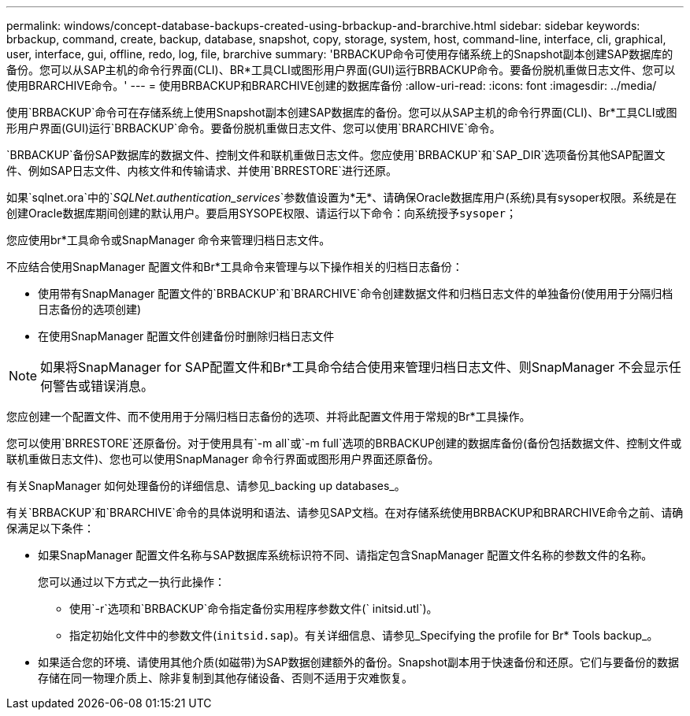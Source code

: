 ---
permalink: windows/concept-database-backups-created-using-brbackup-and-brarchive.html 
sidebar: sidebar 
keywords: brbackup, command, create, backup, database, snapshot, copy, storage, system, host, command-line, interface, cli, graphical, user, interface, gui, offline, redo, log, file, brarchive 
summary: 'BRBACKUP命令可使用存储系统上的Snapshot副本创建SAP数据库的备份。您可以从SAP主机的命令行界面(CLI)、BR*工具CLI或图形用户界面(GUI)运行BRBACKUP命令。要备份脱机重做日志文件、您可以使用BRARCHIVE命令。' 
---
= 使用BRBACKUP和BRARCHIVE创建的数据库备份
:allow-uri-read: 
:icons: font
:imagesdir: ../media/


[role="lead"]
使用`BRBACKUP`命令可在存储系统上使用Snapshot副本创建SAP数据库的备份。您可以从SAP主机的命令行界面(CLI)、Br*工具CLI或图形用户界面(GUI)运行`BRBACKUP`命令。要备份脱机重做日志文件、您可以使用`BRARCHIVE`命令。

`BRBACKUP`备份SAP数据库的数据文件、控制文件和联机重做日志文件。您应使用`BRBACKUP`和`SAP_DIR`选项备份其他SAP配置文件、例如SAP日志文件、内核文件和传输请求、并使用`BRRESTORE`进行还原。

如果`sqlnet.ora`中的`_SQLNet.authentication_services_`参数值设置为*无*、请确保Oracle数据库用户(系统)具有sysoper权限。系统是在创建Oracle数据库期间创建的默认用户。要启用SYSOPE权限、请运行以下命令：`向系统授予sysoper；`

您应使用br*工具命令或SnapManager 命令来管理归档日志文件。

不应结合使用SnapManager 配置文件和Br*工具命令来管理与以下操作相关的归档日志备份：

* 使用带有SnapManager 配置文件的`BRBACKUP`和`BRARCHIVE`命令创建数据文件和归档日志文件的单独备份(使用用于分隔归档日志备份的选项创建)
* 在使用SnapManager 配置文件创建备份时删除归档日志文件



NOTE: 如果将SnapManager for SAP配置文件和Br*工具命令结合使用来管理归档日志文件、则SnapManager 不会显示任何警告或错误消息。

您应创建一个配置文件、而不使用用于分隔归档日志备份的选项、并将此配置文件用于常规的Br*工具操作。

您可以使用`BRRESTORE`还原备份。对于使用具有`-m all`或`-m full`选项的BRBACKUP创建的数据库备份(备份包括数据文件、控制文件或联机重做日志文件)、您也可以使用SnapManager 命令行界面或图形用户界面还原备份。

有关SnapManager 如何处理备份的详细信息、请参见_backing up databases_。

有关`BRBACKUP`和`BRARCHIVE`命令的具体说明和语法、请参见SAP文档。在对存储系统使用BRBACKUP和BRARCHIVE命令之前、请确保满足以下条件：

* 如果SnapManager 配置文件名称与SAP数据库系统标识符不同、请指定包含SnapManager 配置文件名称的参数文件的名称。
+
您可以通过以下方式之一执行此操作：

+
** 使用`-r`选项和`BRBACKUP`命令指定备份实用程序参数文件(` initsid.utl`)。
** 指定初始化文件中的参数文件(`initsid.sap`)。有关详细信息、请参见_Specifying the profile for Br* Tools backup_。


* 如果适合您的环境、请使用其他介质(如磁带)为SAP数据创建额外的备份。Snapshot副本用于快速备份和还原。它们与要备份的数据存储在同一物理介质上、除非复制到其他存储设备、否则不适用于灾难恢复。

